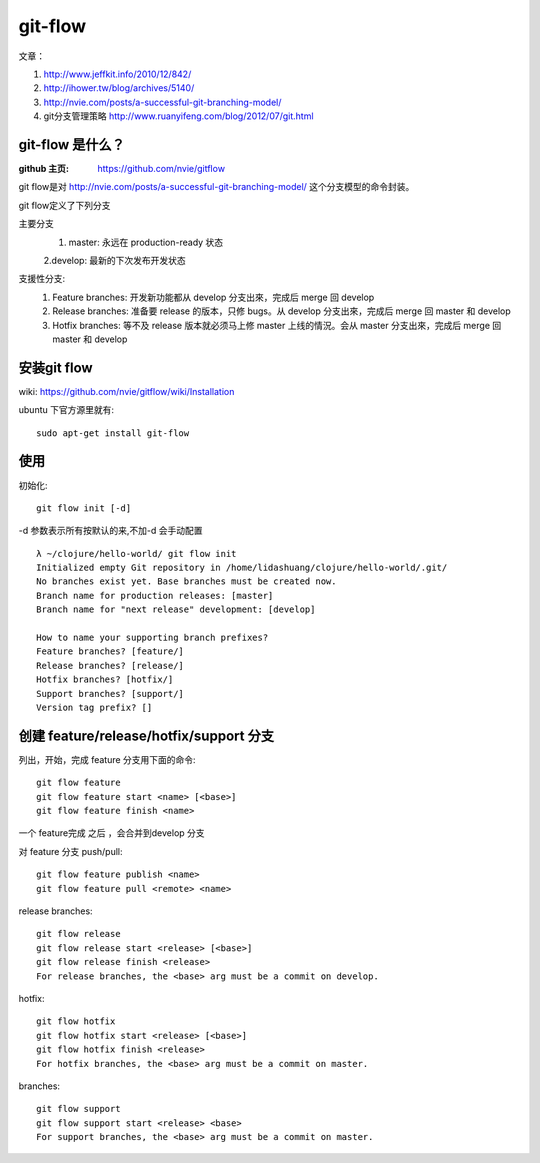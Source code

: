 git-flow 
========================

文章：

#. http://www.jeffkit.info/2010/12/842/ 
#. http://ihower.tw/blog/archives/5140/ 
#. http://nvie.com/posts/a-successful-git-branching-model/ 
#. git分支管理策略 http://www.ruanyifeng.com/blog/2012/07/git.html  

git-flow 是什么？
~~~~~~~~~~~~~~~~~~~

:github 主页: https://github.com/nvie/gitflow

git flow是对 http://nvie.com/posts/a-successful-git-branching-model/ 这个分支模型的命令封装。

git flow定义了下列分支 

主要分支
  1. master: 永远在 production-ready 状态

  2.develop: 最新的下次发布开发状态

支援性分支:
  1. Feature branches: 开发新功能都从 develop 分支出來，完成后 merge 回 develop
  2. Release branches: 准备要 release 的版本，只修 bugs。从 develop 分支出來，完成后 merge 回 master 和 develop
  3. Hotfix branches: 等不及 release 版本就必须马上修 master 上线的情況。会从 master 分支出來，完成后 merge 回 master 和 develop

安装git flow
~~~~~~~~~~~~~~~~~~~~~

wiki: https://github.com/nvie/gitflow/wiki/Installation  

ubuntu 下官方源里就有::

  sudo apt-get install git-flow


使用
~~~~~~~~~~~~~~~~

初始化::

     git flow init [-d] 

-d 参数表示所有按默认的来,不加-d 会手动配置

::

  λ ~/clojure/hello-world/ git flow init 
  Initialized empty Git repository in /home/lidashuang/clojure/hello-world/.git/
  No branches exist yet. Base branches must be created now.
  Branch name for production releases: [master] 
  Branch name for "next release" development: [develop] 

  How to name your supporting branch prefixes?
  Feature branches? [feature/] 
  Release branches? [release/] 
  Hotfix branches? [hotfix/] 
  Support branches? [support/] 
  Version tag prefix? [] 


创建 feature/release/hotfix/support 分支
~~~~~~~~~~~~~~~~~~~~~~~~~~~~~~~~~~~~~~~~~~~~~~~

列出，开始，完成 feature 分支用下面的命令:: 

  git flow feature
  git flow feature start <name> [<base>]
  git flow feature finish <name>

一个 feature完成 之后 ，会合并到develop 分支

对 feature 分支 push/pull::

  git flow feature publish <name>
  git flow feature pull <remote> <name>

release branches:: 

  git flow release
  git flow release start <release> [<base>]
  git flow release finish <release>
  For release branches, the <base> arg must be a commit on develop.

hotfix:: 

  git flow hotfix
  git flow hotfix start <release> [<base>]
  git flow hotfix finish <release>
  For hotfix branches, the <base> arg must be a commit on master.

branches:: 

  git flow support
  git flow support start <release> <base>
  For support branches, the <base> arg must be a commit on master.



    


